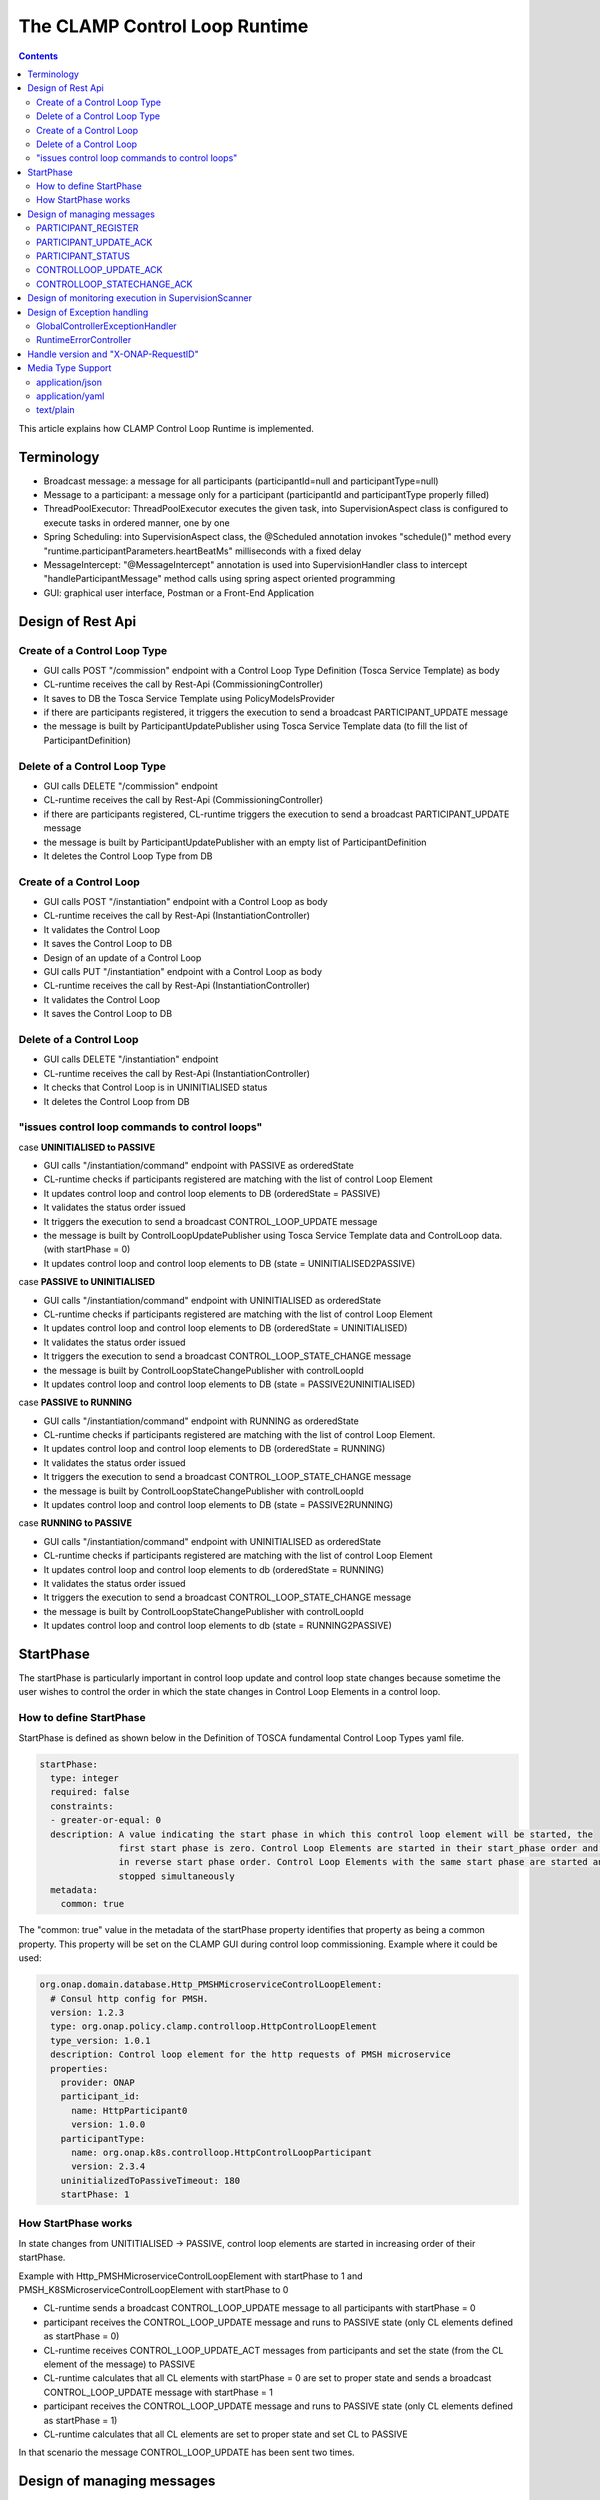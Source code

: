 .. This work is licensed under a Creative Commons Attribution 4.0 International License.

.. _clamp-controlloop-runtime:

The CLAMP Control Loop Runtime
##############################

.. contents::
    :depth: 3


This article explains how CLAMP Control Loop Runtime is implemented.

Terminology
***********
- Broadcast message: a message for all participants (participantId=null and participantType=null)
- Message to a participant: a message only for a participant (participantId and participantType properly filled)
- ThreadPoolExecutor: ThreadPoolExecutor executes the given task, into SupervisionAspect class is configured to execute tasks in ordered manner, one by one
- Spring Scheduling: into SupervisionAspect class, the @Scheduled annotation invokes "schedule()" method every "runtime.participantParameters.heartBeatMs" milliseconds with a fixed delay
- MessageIntercept: "@MessageIntercept" annotation is used into SupervisionHandler class to intercept "handleParticipantMessage" method calls using spring aspect oriented programming
- GUI: graphical user interface, Postman or a Front-End Application

Design of Rest Api
******************

Create of a Control Loop Type
+++++++++++++++++++++++++++++
- GUI calls POST "/commission" endpoint with a Control Loop Type Definition (Tosca Service Template) as body
- CL-runtime receives the call by Rest-Api (CommissioningController)
- It saves to DB the Tosca Service Template using PolicyModelsProvider
- if there are participants registered, it triggers the execution to send a broadcast PARTICIPANT_UPDATE message
- the message is built by ParticipantUpdatePublisher using Tosca Service Template data (to fill the list of ParticipantDefinition)

Delete of a Control Loop Type
+++++++++++++++++++++++++++++
- GUI calls DELETE "/commission" endpoint
- CL-runtime receives the call by Rest-Api (CommissioningController)
- if there are participants registered, CL-runtime triggers the execution to send a broadcast PARTICIPANT_UPDATE message
- the message is built by ParticipantUpdatePublisher with an empty list of ParticipantDefinition
- It deletes the Control Loop Type from DB

Create of a Control Loop
++++++++++++++++++++++++
- GUI calls POST "/instantiation" endpoint with a Control Loop as body
- CL-runtime receives the call by Rest-Api (InstantiationController)
- It validates the Control Loop
- It saves the Control Loop to DB
- Design of an update of a Control Loop
- GUI calls PUT "/instantiation" endpoint with a Control Loop as body
- CL-runtime receives the call by Rest-Api (InstantiationController)
- It validates the Control Loop
- It saves the Control Loop to DB

Delete of a Control Loop
++++++++++++++++++++++++
- GUI calls DELETE "/instantiation" endpoint
- CL-runtime receives the call by Rest-Api (InstantiationController)
- It checks that Control Loop is in UNINITIALISED status
- It deletes the Control Loop from DB

"issues control loop commands to control loops"
+++++++++++++++++++++++++++++++++++++++++++++++

case **UNINITIALISED to PASSIVE**

- GUI calls "/instantiation/command" endpoint with PASSIVE as orderedState
- CL-runtime checks if participants registered are matching with the list of control Loop Element
- It updates control loop and control loop elements to DB (orderedState = PASSIVE)
- It validates the status order issued
- It triggers the execution to send a broadcast CONTROL_LOOP_UPDATE message
- the message is built by ControlLoopUpdatePublisher using Tosca Service Template data and ControlLoop data. (with startPhase = 0)
- It updates control loop and control loop elements to DB (state = UNINITIALISED2PASSIVE)

case **PASSIVE to UNINITIALISED**

- GUI calls "/instantiation/command" endpoint with UNINITIALISED as orderedState
- CL-runtime checks if participants registered are matching with the list of control Loop Element
- It updates control loop and control loop elements to DB (orderedState = UNINITIALISED)
- It validates the status order issued
- It triggers the execution to send a broadcast CONTROL_LOOP_STATE_CHANGE message
- the message is built by ControlLoopStateChangePublisher with controlLoopId
- It updates control loop and control loop elements to DB (state = PASSIVE2UNINITIALISED)

case **PASSIVE to RUNNING**

- GUI calls "/instantiation/command" endpoint with RUNNING as orderedState
- CL-runtime checks if participants registered are matching with the list of control Loop Element.
- It updates control loop and control loop elements to DB (orderedState = RUNNING)
- It validates the status order issued
- It triggers the execution to send a broadcast CONTROL_LOOP_STATE_CHANGE message
- the message is built by ControlLoopStateChangePublisher with controlLoopId
- It updates control loop and control loop elements to DB (state = PASSIVE2RUNNING)

case **RUNNING to PASSIVE**

- GUI calls "/instantiation/command" endpoint with UNINITIALISED as orderedState
- CL-runtime checks if participants registered are matching with the list of control Loop Element
- It updates control loop and control loop elements to db (orderedState = RUNNING)
- It validates the status order issued
- It triggers the execution to send a broadcast CONTROL_LOOP_STATE_CHANGE message
- the message is built by ControlLoopStateChangePublisher with controlLoopId
- It updates control loop and control loop elements to db (state = RUNNING2PASSIVE)

StartPhase
**********
The startPhase is particularly important in control loop update and control loop state changes because sometime the user wishes to control the order in which the state changes in Control Loop Elements in a control loop.

How to define StartPhase
++++++++++++++++++++++++
StartPhase is defined as shown below in the Definition of TOSCA fundamental Control Loop Types yaml file.

.. code-block:: YAML

  startPhase:
    type: integer
    required: false
    constraints:
    - greater-or-equal: 0
    description: A value indicating the start phase in which this control loop element will be started, the
                 first start phase is zero. Control Loop Elements are started in their start_phase order and stopped
                 in reverse start phase order. Control Loop Elements with the same start phase are started and
                 stopped simultaneously
    metadata:
      common: true

The "common: true" value in the metadata of the startPhase property identifies that property as being a common property.
This property will be set on the CLAMP GUI during control loop commissioning.
Example where it could be used:

.. code-block:: YAML

  org.onap.domain.database.Http_PMSHMicroserviceControlLoopElement:
    # Consul http config for PMSH.
    version: 1.2.3
    type: org.onap.policy.clamp.controlloop.HttpControlLoopElement
    type_version: 1.0.1
    description: Control loop element for the http requests of PMSH microservice
    properties:
      provider: ONAP
      participant_id:
        name: HttpParticipant0
        version: 1.0.0
      participantType:
        name: org.onap.k8s.controlloop.HttpControlLoopParticipant
        version: 2.3.4
      uninitializedToPassiveTimeout: 180
      startPhase: 1

How StartPhase works
++++++++++++++++++++
In state changes from UNITITIALISED → PASSIVE, control loop elements are started in increasing order of their startPhase.

Example with Http_PMSHMicroserviceControlLoopElement with startPhase to 1 and PMSH_K8SMicroserviceControlLoopElement with startPhase to 0

- CL-runtime sends a broadcast CONTROL_LOOP_UPDATE message to all participants with startPhase = 0
- participant receives the CONTROL_LOOP_UPDATE message and runs to PASSIVE state (only CL elements defined as startPhase = 0)
- CL-runtime receives CONTROL_LOOP_UPDATE_ACT messages from participants and set the state (from the CL element of the message) to PASSIVE
- CL-runtime calculates that all CL elements with startPhase = 0 are set to proper state and sends a broadcast CONTROL_LOOP_UPDATE message with startPhase = 1
- participant receives the CONTROL_LOOP_UPDATE message and runs to PASSIVE state (only CL elements defined as startPhase = 1)
- CL-runtime calculates that all CL elements are set to proper state and set CL to PASSIVE

In that scenario the message CONTROL_LOOP_UPDATE has been sent two times.

Design of managing messages
***************************

PARTICIPANT_REGISTER
++++++++++++++++++++
- A participant starts and send a PARTICIPANT_REGISTER message
- ParticipantRegisterListener collects the message from DMaap
- if not present, it saves participant reference with status UNKNOWN to DB
- if is present a Control Loop Type, it triggers the execution to send a PARTICIPANT_UPDATE message to the participant registered (message of Priming)
- the message is built by ParticipantUpdatePublisher using Tosca Service Template data (to fill the list of ParticipantDefinition)
- It triggers the execution to send a PARTICIPANT_REGISTER_ACK message to the participant registered
- MessageIntercept intercepts that event, if PARTICIPANT_UPDATE message has been sent, it will be add a task to handle PARTICIPANT_REGISTER in SupervisionScanner
- SupervisionScanner starts the monitoring for participantUpdate

PARTICIPANT_UPDATE_ACK
++++++++++++++++++++++
- A participant sends PARTICIPANT_UPDATE_ACK message in response to a PARTICIPANT_UPDATE message
- ParticipantUpdateAckListener collects the message from DMaap
- MessageIntercept intercepts that event and adds a task to handle PARTICIPANT_UPDATE_ACK in SupervisionScanner
- SupervisionScanner removes the monitoring for participantUpdate
- It updates the status of the participant to DB

PARTICIPANT_STATUS
++++++++++++++++++
- A participant sends a scheduled PARTICIPANT_STATUS message
- ParticipantStatusListener collects the message from DMaap
- MessageIntercept intercepts that event and adds a task to handle PARTICIPANT_STATUS in SupervisionScanner
- SupervisionScanner clears and starts the monitoring for participantStatus

CONTROLLOOP_UPDATE_ACK
++++++++++++++++++++++
- A participant sends CONTROLLOOP_UPDATE_ACK message in response to a CONTROLLOOP_UPDATE  message. It will send a CONTROLLOOP_UPDATE_ACK - for each CL-elements moved to the ordered state as indicated by the CONTROLLOOP_UPDATE
- ControlLoopUpdateAckListener collects the message from DMaap
- It checks the status of all control loop elements and checks if the control loop is primed
- It updates the CL to DB if it is changed
- MessageIntercept intercepts that event and adds a task to handle a monitoring execution in SupervisionScanner

CONTROLLOOP_STATECHANGE_ACK
+++++++++++++++++++++++++++
Design of a CONTROLLOOP_STATECHANGE_ACK is similar to the design for CONTROLLOOP_UPDATE_ACK

Design of monitoring execution in SupervisionScanner
****************************************************
Monitoring is designed to process the follow operations:

- to determine the next startPhase in a CONTROLLOOP_UPDATE message
- to update CL state: in a scenario that "ControlLoop.state" is in a kind of transitional state (example UNINITIALISED2PASSIVE), if all  - CL-elements are moved properly to the specific state, the "ControlLoop.state" will be updated to that and saved to DB
- to retry CONTROLLOOP_UPDATE/CONTROL_LOOP_STATE_CHANGE messages. if there is a CL Element not in the proper state, it will retry a broadcast message
- to retry PARTICIPANT_UPDATE message to the participant in a scenario that CL-runtime do not receive PARTICIPANT_UPDATE_ACT from it
- to send PARTICIPANT_STATUS_REQ to the participant in a scenario that CL-runtime do not receive PARTICIPANT_STATUS from it

The solution Design of retry, timeout, and reporting for all Participant message dialogues are implemented into the monitoring execution.

- Spring Scheduling inserts the task to monitor retry execution into ThreadPoolExecutor
- ThreadPoolExecutor executes the task
- a message will be retry if CL-runtime do no receive Act message before MaxWaitMs milliseconds

Design of Exception handling
****************************
GlobalControllerExceptionHandler
++++++++++++++++++++++++++++++++
If error occurred during the Rest Api call, CL-runtime responses with a proper status error code and a JSON message error.
This class is implemented to intercept and handle ControlLoopException, PfModelException and PfModelRuntimeException if they are thrown during the Rest Ali calls.
All of those classes must implement ErrorResponseInfo that contains message error and status response code.
So the Exception is converted in JSON message.

RuntimeErrorController
++++++++++++++++++++++
If wrong end-point is called or an Exception not intercepted by GlobalControllerExceptionHandler, CL-runtime responses with a proper status error code and a JSON message error.
This class is implemented to redirect the standard Web error page to a JSON message error.
Typically that happen when a wrong end-point is called, but also could be happen for not authorized call, or any other Exception not intercepted by GlobalControllerExceptionHandler.

Handle version and "X-ONAP-RequestID"
*************************************
RequestResponseLoggingFilter class handles version and "X-ONAP-RequestID" during a Rest-Api call; it works as a filter, so intercepts the Rest-Api and adds to the header those information.

Media Type Support
******************
CL-runtime Rest Api supports **application/json**, **application/yaml** and **text/plain** Media Types. The configuration is implemented in CoderHttpMesageConverter.

application/json
++++++++++++++++
JSON format is a standard for Rest Api. For the conversion from JSON to Object and vice-versa will be used **org.onap.policy.common.utils.coder.StandardCoder**.

application/yaml
++++++++++++++++
YAML format is a standard for Control Loop Type Definition. For the conversion from YAML to Object and vice-versa will be used **org.onap.policy.common.utils.coder.StandardYamlCoder**.

text/plain
++++++++++
Text format is used by Prometheus. For the conversion from Object to String  will be used **StringHttpMessageConverter**.
